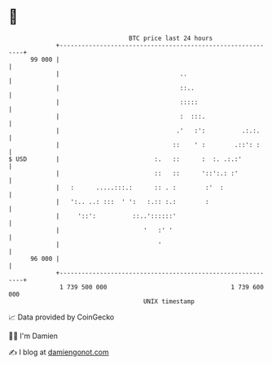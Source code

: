 * 👋

#+begin_example
                                    BTC price last 24 hours                    
                +------------------------------------------------------------+ 
         99 000 |                                                            | 
                |                                 ..                         | 
                |                                 ::..                       | 
                |                                 :::::                      | 
                |                                 :  :::.                    | 
                |                                .'   :':          .:.:.     | 
                |                               ::    ' :        .::': :     | 
   $ USD        |                          :.   ::      :  :. .:.:'          | 
                |                          ::   ::      '::':.: :'           | 
                |   :      .....:::.:      :: . :        :'  :               | 
                |   ':.. ..: :::  ' ':   :.:: :.:        :                   | 
                |     '::':          ::..'::::::'                            | 
                |                       '   :' '                             | 
                |                           '                                | 
         96 000 |                                                            | 
                +------------------------------------------------------------+ 
                 1 739 500 000                                  1 739 600 000  
                                        UNIX timestamp                         
#+end_example
📈 Data provided by CoinGecko

🧑‍💻 I'm Damien

✍️ I blog at [[https://www.damiengonot.com][damiengonot.com]]

